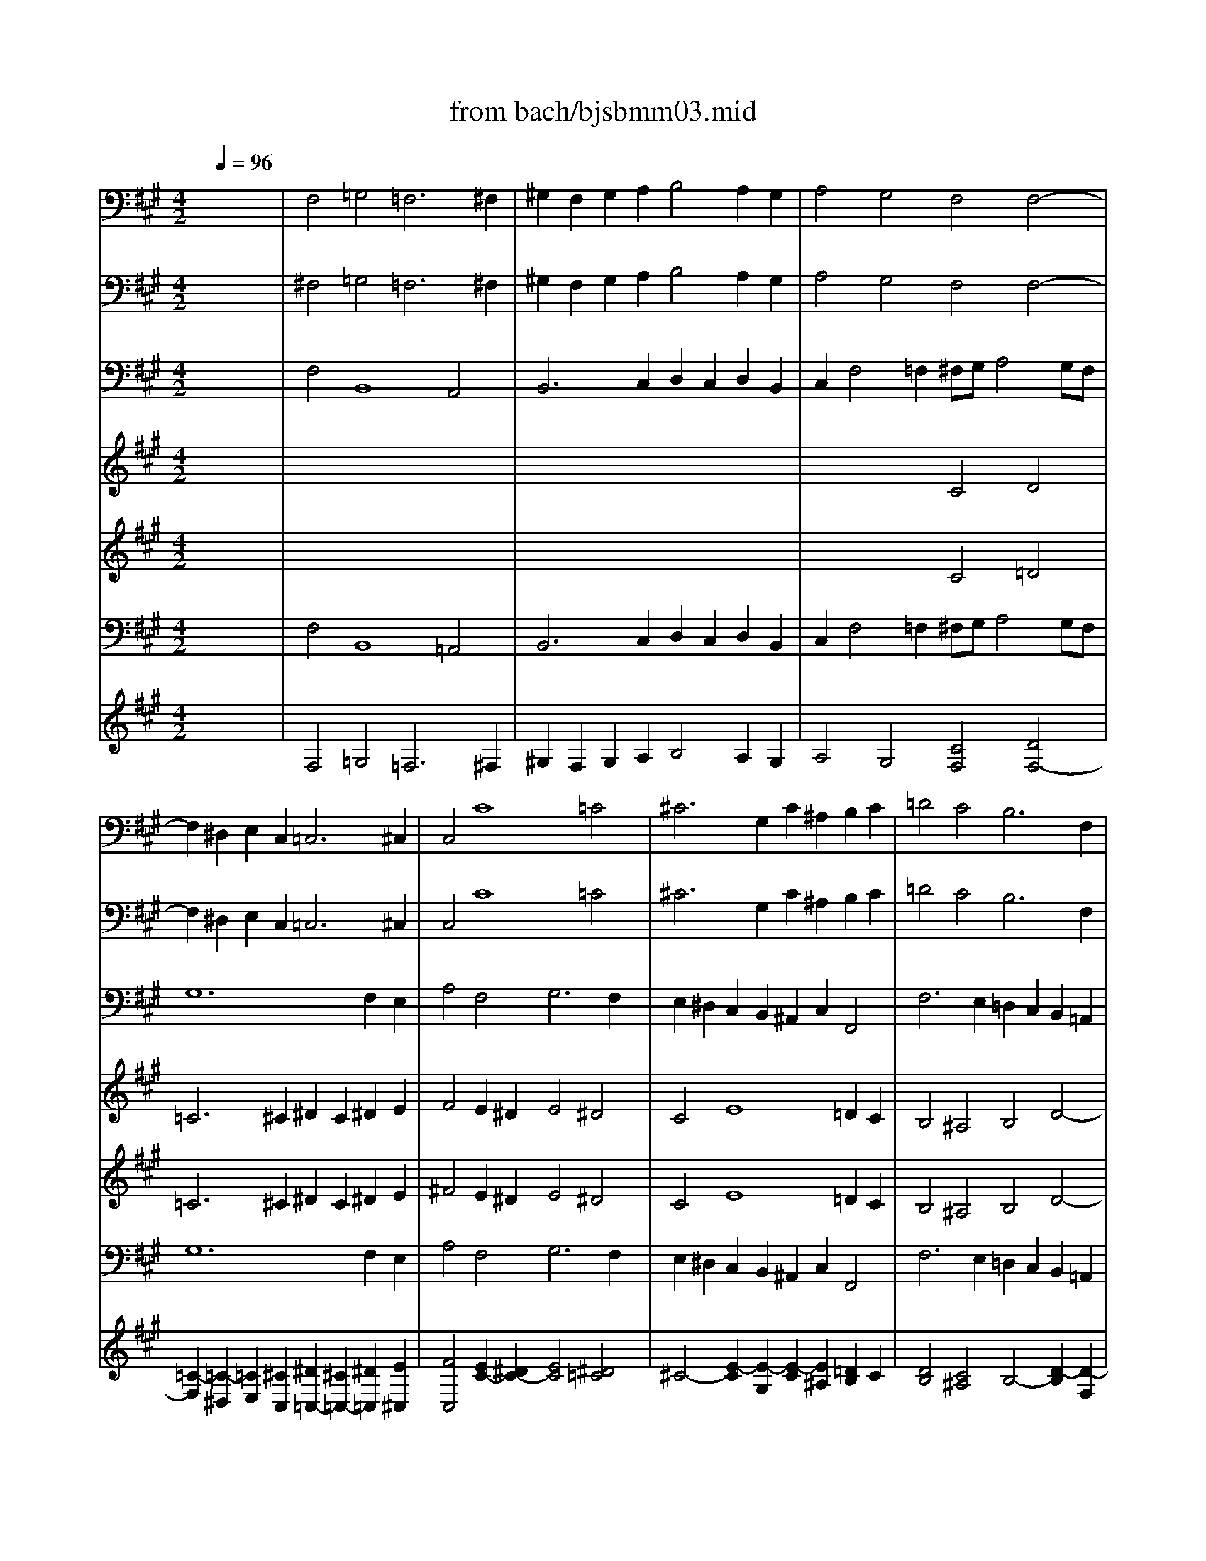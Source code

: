 X: 1
T: from bach/bjsbmm03.mid
M: 4/2
L: 1/8
Q:1/4=96
K:A % 3 sharps
%     Mass in B Minor          Johann Sebastion Bach  No. 3   Kyrie eleison    seq by David Siu  dss@po.cwru.edu      
% Grand Piano
%%MIDI program 19
V:1
% Flute
%%MIDI program 73
x16| \
x16| \
x16| \
x16|
x16| \
x16| \
x16| \
x16|
x16| \
x16| \
x16| \
x8 
%     Mass in B Minor          Johann Sebastion Bach  No. 3   Kyrie eleison    seq by David Siu  dss@po.cwru.edu      
c4 d4|
=c6 ^c2 ^d2 c2 ^d2 e2| \
f4 e2 ^d2 e4 ^d4| \
c4 e8 =d2 c2| \
B4 ^A4 B4 f4-|
f4 e2 ^d2 c4 =c4| \
^c4 c6 B2 =A2 G2| \
A4 G2 A2 B8-| \
B2 c2 =d8 c4-|
c4 f2 e2 d4 c2 B2| \
A2 B2 c2 F2 ^d4 e2 f2| \
=g4 f4 e4 =d4-| \
d2 c4 B2 A2 B2 c2 d2|
e8- e2 d2 d4| \
c4 B2 A4<^d4 e2| \
f2 e2 ^d2 c2 =c4 ^c2 ^d2| \
^G2 c4 =c2 ^c2 B2 A2 G2|
F2 G2 A4 G2 A2 B4-| \
B2 A2 B2 c2 =d8-| \
d2 c2 B2 A2 B2 A2 G2 F2| \
=F4 ^F8 =F4|
^F4 x12| \
x2 e4 d2 c2 A2 B2 c2| \
d2 c2 B2 ^A2 B2 e2 d2 c2| \
d4 c4 B4 x4|
x16| \
x16| \
x16| \
x16|
x8 B4 =c4| \
^A6 B2 ^c2 B2 c2 d2| \
e4 d2 c2 d4 c4| \
B2 x8 f4 e2|
^d2 B2 c2 ^d2 e2 =d2 c2 B2| \
c8- c2 F2 B4-| \
B2 d2 c2 B2 =A2 c2 f4-| \
f2 ^d2 e2  (3c4-c^A4- ^A=c4-=c|
^c4 e8 =d2 c2| \
B4 ^A4 B4 d4-| \
d4 c2 B2 =A4 G4| \
A2 a4 g2 =g2 ^d2 =f2 =g2|
^g2 ^f2 =f2 ^d2 c8-| \
c2  (3^f4-fe4- e^d4-^d =d4| \
c4 c4 A4 x4| \
c4 d4 =c6 ^c2|
^d2 c2 ^d2 =f2 ^f4 e2 ^d2| \
e4 =d4 c4 c4-| \
c2 F2 G2 A2 B2 d2 c2 B2| \
A4 G4 F8|
V:2
% Bassoon
%%MIDI program 70
x16| \
%     Mass in B Minor          Johann Sebastion Bach  No. 3   Kyrie eleison    seq by David Siu  dss@po.cwru.edu      
F,4 =G,4 =F,6 ^F,2| \
^G,2 F,2 G,2 A,2 B,4 A,2 G,2| \
A,4 G,4 F,4 F,4-|
F,2 ^D,2 E,2 C,4<=C,4 ^C,2| \
C,4 C8 =C4| \
^C6 G,2 C2 ^A,2 B,2 C2| \
=D4 C4 B,6 F,2|
B,2 G,2 =A,2 B,2 C4 B,4| \
C4 D4 G,4 F,4| \
C4 C,4 D,4 C,2 B,,2| \
C,2 C4 B,2 A,2 G,2 F,4|
G,12 F,2 G,2| \
A,4 G,2 F,2 G,4 G,,4| \
C,4 x12| \
x16|
x16| \
x16| \
x16| \
x16|
x16| \
x16| \
x16| \
x16|
x16| \
C,4 D,4 =C,6 ^C,2| \
^D,2 C,2 ^D,2 E,2 F,4 E,2 ^D,2| \
E,4 ^D,4 C,4 C,4|
=D,4 ^D,4 E,4 =F,4| \
^F,6 E,2 =D,2 C,2 B,,4| \
C,12 D,4-| \
D,2 C,2 D,2 B,,2 C,2 C4 B,2|
^A,2 F,2 G,2 ^A,2 B,2 =A,2 G,2 F,2| \
E,4  (3E,4-E,A,,4- A,,A,4-A, =G,2| \
F,2 D,2 E,2 F,2 =G,4 F,2 E,2| \
F,4 F,,4 B,,4 x4|
x16| \
x16| \
x16| \
x16|
x16| \
F,4 =G,4 =F,6 ^F,2| \
^G,2 F,2 G,2 ^A,2 B,4 =A,2 G,2| \
A,4 G,4 F,4 x4|
x2 B,4 A,2 G,2 E,2 F,2 G,2| \
A,2 F,2 G,2 ^A,2 B,2 =A,2 G,2 F,2| \
=F,2 C,2 ^D,2 =F,2 ^F,2 E,2 ^D,2 C,2| \
=C,4 ^C,2 C,2 G,4 G,,4|
C,4 C,2 B,,2 ^A,,4 F,,4| \
F,6 E,2 =D,2 C,2 B,,2 =A,,2| \
G,,2 B,,2 E,,4 E,6 D,2| \
C,2 E,2 A,,4 x8|
x8 x2 C4 B,2| \
^A,2 F,2 G,2 ^A,2 B,2 =A,2 G,2 F,2| \
=F,2 C,2 ^F,8 =G,4| \
=F,6 ^F,2 ^G,2 F,2 G,2 A,2|
B,4 A,2 G,2 A,4 G,4| \
F,8- F,2 F,2 G,2 ^A,2| \
B,2 =A,2 G,2 F,2 =F,4 ^F,2 B,,2| \
C,4 C,4 F,,8|
V:3
% Oboe
%%MIDI program 68
x16| \
x16| \
x16| \
x16|
x16| \
x16| \
x16| \
x16|
x16| \
x16| \
x16| \
x8 
%     Mass in B Minor          Johann Sebastion Bach  No. 3   Kyrie eleison    seq by David Siu  dss@po.cwru.edu      
c4 d4|
=c6 ^c2 ^d2 c2 ^d2 e2| \
f4 e2 ^d2 e4 ^d4| \
c4 e8 =d2 c2| \
B4 ^A4 B4 f4-|
f4 e2 ^d2 c4 =c4| \
^c4 c6 B2 =A2 G2| \
A4 G2 A2 B8-| \
B2 c2 =d8 c4-|
c4 f2 e2 d4 c2 B2| \
A2 B2 c2 F2 ^d4 e2 f2| \
=g4 f4 e4 =d4-| \
d2 c4 B2 A2 B2 c2 d2|
e8- e2 d2 d4| \
c4 B2 A4<^d4 e2| \
f2 e2 ^d2 c2 =c4 ^c2 ^d2| \
^G2 c4 =c2 ^c2 B2 A2 G2|
F2 G2 A4 G2 A2 B4-| \
B2 A2 B2 c2 =d8-| \
d2 c2 B2 A2 B2 A2 G2 F2| \
=F4 ^F8 =F4|
^F4 x12| \
x2 e4 d2 c2 A2 B2 c2| \
d2 c2 B2 ^A2 B2 e2 d2 c2| \
d4 c4 B4 x4|
x16| \
x16| \
x16| \
x16|
x8 B4 =c4| \
^A6 B2 ^c2 B2 c2 d2| \
e4 d2 c2 d4 c4| \
B2 x8 f4 e2|
^d2 B2 c2 ^d2 e2 =d2 c2 B2| \
c8- c2 F2 B4-| \
B2 d2 c2 B2 =A2 c2 f4-| \
f2 ^d2 e2  (3c4-c^A4- ^A=c4-=c|
^c4 e8 =d2 c2| \
B4 ^A4 B4 d4-| \
d4 c2 B2 =A4 G4| \
A2 a4 g2 =g2 ^d2 =f2 =g2|
^g2 ^f2 =f2 ^d2 c8-| \
c2  (3^f4-fe4- e^d4-^d =d4| \
c4 c4 A4 x4| \
c4 d4 =c6 ^c2|
^d2 c2 ^d2 =f2 ^f4 e2 ^d2| \
e4 =d4 c4 c4-| \
c2 F2 G2 A2 B2 d2 c2 B2| \
A4 G4 F8|
V:4
% Soprano II
%%MIDI program 53
x16| \
x16| \
x16| \
x16|
x16| \
x16| \
x16| \
x16|
x16| \
x16| \
x16| \
x8 
%     Mass in B Minor          Johann Sebastion Bach  No. 3   Kyrie eleison    seq by David Siu  dss@po.cwru.edu      
c4 d4|
=c6 ^c2 ^d2 c2 ^d2 e2| \
f4 e2 ^d2 e4 ^d4| \
c4 e8 =d2 c2| \
B4 ^A4 B4 f4-|
f4 e2 ^d2 c4 =c4| \
^c4 c6 B2 =A2 G2| \
A4 G2 A2 B8-| \
B2 c2 =d8 c4-|
c4 f2 e2 d4 c2 B2| \
A2 B2 c2 F2 ^d4 e2 f2| \
=g4 f4 e4 =d4-| \
d2 c4 B2 A2 B2 c2 d2|
e8- e2 d2 d4| \
c4 B2 A4<^d4 e2| \
f2 e2 ^d2 c2 =c4 ^c2 ^d2| \
^G2 c4 =c2 ^c2 B2 A2 G2|
F2 G2 A4 G2 A2 B4-| \
B2 A2 B2 c2 =d8-| \
d2 c2 B2 A2 B2 A2 G2 F2| \
=F4 ^F8 =F4|
^F4 x12| \
x2 e4 d2 c2 A2 B2 c2| \
d2 c2 B2 ^A2 B2 e2 d2 c2| \
d4 c4 B4 x4|
x16| \
x16| \
x16| \
x16|
x8 B4 =c4| \
^A6 B2 ^c2 B2 c2 d2| \
e4 d2 c2 d4 c4| \
B2 x8 f4 e2|
^d2 B2 c2 ^d2 e2 =d2 c2 B2| \
c8- c2 F2 B4-| \
B2 d2 c2 B2 =A2 c2 f4-| \
f2 ^d2 e2  (3c4-c^A4- ^A=c4-=c|
^c4 e8 =d2 c2| \
B4 ^A4 B4 d4-| \
d4 c2 B2 =A4 G4| \
A2 a4 g2 =g2 ^d2 =f2 =g2|
^g2 ^f2 =f2 ^d2 c8-| \
c2  (3^f4-fe4- e^d4-^d =d4| \
c4 c4 A4 x4| \
c4 d4 =c6 ^c2|
^d2 c2 ^d2 =f2 ^f4 e2 ^d2| \
e4 =d4 c4 c4-| \
c2 F2 G2 A2 B2 d2 c2 B2| \
A4 G4 F8|
V:5
% Alto
%%MIDI program 53
x16| \
x16| \
x16| \
x16|
x16| \
x16| \
x16| \
x16|
x16| \
%     Mass in B Minor          Johann Sebastion Bach  No. 3   Kyrie eleison    seq by David Siu  dss@po.cwru.edu      
F4 =G4 =F6 ^F2| \
^G2 F2 G2 A2 B4 A2 G2| \
A4 G4 F4 F4-|
F2 ^D2 E2 C4<=C4 ^C2| \
C4 c8 =c4| \
^c6 G2 c2 ^A2 B2 c2| \
=d4 c4 B4 F4|
G12 G4-| \
G2 F4 E2 ^D2 =F2 ^F4-| \
F4 =F4 ^F4 =G4| \
=F6 ^F2 ^G2 F2 G2 =A2|
B4 A2 G2 A4 G4| \
F4 A8 =G2 F2| \
E4 ^D4 E4 B4-| \
B4 A2 ^G2 F4 =F4|
^F4 c6 B2 A2 G2| \
A4 G2 F2 G8-| \
G16-| \
G4 F8 =F4|
^F6 F2 E2 F2 G4-| \
G2 F2 G2 ^A2 B8-| \
B2 =A2 G2 F2 =F4 =F2 ^F2| \
G4 F2 =D2 C4 C4|
C4 x6 B4 A2| \
G2 E2 F2 G2 A2 =G2 F2 E2| \
D8- D2 E2 F2 =G2| \
F4 x4 F4 =G4|
=F6 ^F2 ^G2 F2 G2 A2| \
B4 A2 G2 A4 G4| \
F4 c6 F2 G2 A2| \
B8- B2 E2 F2 =G2|
A8- A2 D2 =G4| \
F4 x4 ^G4 A4| \
B4 F4 F8| \
F2 c4 B2 ^A2 F2 G2 ^A2|
B2 =A2 G2 F2 E8-| \
E8 D8| \
C2 =F2 ^F2 G2 A2 F2 =c2 ^c2| \
^d4 G8 G4|
G4 c4 F4 G2 ^A2| \
B4 c4 F6 B,2| \
B2 G2 =A2 B2 c4 B4| \
A4 x6 ^d4 c2|
=c2 G2 ^A2 =c2 ^c2 B2 ^A2 G2| \
F12 =F2 ^F2| \
G4 F4 B6 =A2| \
G4 G2 A2 ^D4 G4|
F2 G2 A2 B2 E4 B2 B2| \
c2  (3F4-F=F4- =F^F4-F F4-| \
F2 F2 =F2 ^F2 G2 B2 A2 G2| \
F4 =F4 C8|
V:6
% Bass
%%MIDI program 53
x16| \
%     Mass in B Minor          Johann Sebastion Bach  No. 3   Kyrie eleison    seq by David Siu  dss@po.cwru.edu      
^F,4 =G,4 =F,6 ^F,2| \
^G,2 F,2 G,2 A,2 B,4 A,2 G,2| \
A,4 G,4 F,4 F,4-|
F,2 ^D,2 E,2 C,4<=C,4 ^C,2| \
C,4 C8 =C4| \
^C6 G,2 C2 ^A,2 B,2 C2| \
=D4 C4 B,6 F,2|
B,2 G,2 =A,2 B,2 C4 B,4| \
C4 D4 G,4 F,4| \
C4 C,4 D,4 C,2 B,,2| \
C,2 C4 B,2 A,2 G,2 F,4|
G,12 F,2 G,2| \
A,4 G,2 F,2 G,4 G,,4| \
C,4 x12| \
x16|
x16| \
x16| \
x16| \
x16|
x16| \
x16| \
x16| \
x16|
x16| \
C,4 D,4 =C,6 ^C,2| \
^D,2 C,2 ^D,2 E,2 F,4 E,2 ^D,2| \
E,4 ^D,4 C,4 C,4|
=D,4 ^D,4 E,4 =F,4| \
^F,6 E,2 =D,2 C,2 B,,4| \
C,12 D,4-| \
D,2 C,2 D,2 B,,2 C,2 C4 B,2|
^A,2 F,2 G,2 ^A,2 B,2 =A,2 G,2 F,2| \
E,4  (3E,4-E,A,,4- A,,A,4-A, =G,2| \
F,2 D,2 E,2 F,2 =G,4 F,2 E,2| \
F,4 F,,4 B,,4 x4|
x16| \
x16| \
x16| \
x16|
x16| \
F,4 =G,4 =F,6 ^F,2| \
^G,2 F,2 G,2 ^A,2 B,4 =A,2 G,2| \
A,4 G,4 F,4 x4|
x2 B,4 A,2 G,2 E,2 F,2 G,2| \
A,2 F,2 G,2 ^A,2 B,2 =A,2 G,2 F,2| \
=F,2 C,2 ^D,2 =F,2 ^F,2 E,2 ^D,2 C,2| \
=C,4 ^C,2 C,2 G,4 G,,4|
C,4 C,2 B,,2 ^A,,4 F,,4| \
F,6 E,2 =D,2 C,2 B,,2 =A,,2| \
G,,2 B,,2 C,2 D,4<E,4 D,2| \
C,2 E,2 A,,4 x8|
x8 x2 C4 B,2| \
^A,2 F,2 G,2 ^A,2 B,2 =A,2 G,2 F,2| \
=F,2 C,2 ^F,8 =G,4| \
=F,6 ^F,2 ^G,2 F,2 G,2 A,2|
B,4 A,2 G,2 A,4 G,4| \
F,8- F,2 F,2 G,2 ^A,2| \
B,2 =A,2 G,2 F,2 =F,4 ^F,2 B,,2| \
C,4 C,4 F,,8|
V:7
% Organ IV
%%MIDI program 19
x16| \
%     Mass in B Minor          Johann Sebastion Bach  No. 3   Kyrie eleison    seq by David Siu  dss@po.cwru.edu      
F,4 B,,8 A,,4| \
B,,6 C,2 D,2 C,2 D,2 B,,2| \
C,2 F,4 =F,2 ^F,G, A,4 G,F,|
G,12 F,2 E,2| \
A,4 F,4 G,6 F,2| \
E,2 ^D,2 C,2 B,,2 ^A,,2 C,2 F,,4| \
F,6 E,2 =D,2 C,2 B,,2 =A,,2|
G,,2 B,,2 E,,4 E,8-| \
E,2 D,2 C,2 B,,2 C,8-| \
C,4 B,,2 A,,2 D,4 B,,4| \
C,2 C4 B,2 A,2 G,2 F,4|
G,12 F,2 G,2| \
A,4 G,2 F,2 G,4 G,,4| \
C,4 C,,4 x2 F,2 G,2 ^A,2| \
B,2 D,2 E,2 F,2 B,,2 C,2 B,,2 =A,,2|
G,,2 G,2 ^A,2 =C2 ^C2 E,2 F,2 G,2| \
=A,4 ^A,4 B,4 =C4| \
^C4 C,2 C2 D2 C2 B,2 =A,2| \
G,2 A,2 G,2 F,2 =F,2 ^F,2 =F,2 ^D,2|
C,4 =D,4 B,,4 C,4| \
^F,4 F,,4 B,,8-| \
B,,4 =C,4 ^C,4 B,,2 A,,2| \
G,,4 A,,2 B,,2 C,2 C4 B,2-|
B,2 ^A,2 B,2 C2 D4 B,4| \
C,4 D,4 =C,6 ^C,2| \
^D,2 C,2 ^D,2 E,2 F,4 E,2 ^D,2| \
E,4 ^D,4 C,4 C,4|
=D,4 ^D,4 E,4 =F,4| \
^F,6 E,2 =D,2 C,2 B,,4| \
C,12 D,4-| \
D,2 C,2 D,2 B,,2 C,2 C4 B,2|
^A,2 F,2 G,2 ^A,2 B,2 =A,2 G,2 F,2| \
E,4  (3E,,4-E,,A,,4- A,,A,4-A, =G,2| \
F,2 D,2 E,2 F,2 =G,4 F,2 E,2| \
F,4 F,,4 B,,4 B,4-|
B,2 A,2 ^G,2 F,4 ^D,2 E,2 C,2| \
G,4 C6 C,2 C2 B,2| \
^A,2 F,2 G,2 ^A,2 B,2 B,,2 B,2 =A,2| \
G,2 E,2 F,2 G,2 A,2 A,,2 A,2 =G,2|
F,2 =D,2 E,2 F,2 =G,4 F,2 E,2| \
F,4 B,,8 A,,4| \
^G,,2 F,,2 G,,2 ^A,,2 B,,4 =A,,2 G,,2| \
A,,4 G,,4 F,,4 x4|
x2 B,4 A,2 G,2 E,2 F,2 G,2| \
A,2 F,2 G,2 ^A,2 B,2 =A,2 G,2 F,2| \
=F,2 C,2 ^D,2 =F,2 ^F,2 E,2 ^D,2 C,2| \
=C,4 ^C,4 G,4 G,,4|
C,2 =D,2 C,2 B,,2 ^A,,2 C,2 F,,4| \
F,6 E,2 D,2 C,2 B,,2 =A,,2| \
G,,2 B,,2 E,,4 E,6 D,2| \
C,4 C6 =C2 ^C2 ^D2|
G,4 x6 C4 B,2| \
^A,2 F,2 G,2 ^A,2 B,2 =A,2 G,2 F,2| \
=F,2 C,2 ^F,2 E,2 =D,2 C,2 B,,4-| \
B,,2 A,,2 G,,2 F,,2 G,,2 F,,2 G,,2 A,,2|
B,,4 A,,2 G,,2 A,,4 G,,4| \
F,,8- F,,2 F,2 G,2 ^A,2| \
B,2 =A,2 G,2 F,2 =F,4 ^F,2 B,,2| \
C,4 C,,4 F,,8|
V:8
% Tenor
%%MIDI program 53
x16| \
x16| \
x16| \
x8 
%     Mass in B Minor          Johann Sebastion Bach  No. 3   Kyrie eleison    seq by David Siu  dss@po.cwru.edu      
C4 D4|
=C6 ^C2 ^D2 C2 ^D2 E2| \
F4 E2 ^D2 E4 ^D4| \
C4 E8 =D2 C2| \
B,4 ^A,4 B,4 D4-|
D4 C2 B,2 =A,4 G,4| \
^A,4 B,6 G,2 =A,2 F,2| \
=F,6 ^F,2 F,4 F4-| \
F4 =F4 ^F4 A,4|
G,4 G2 E2 F4 ^D4| \
C4 A4 G6 F2| \
E2 ^D2 C2 B,2 ^A,2 C2 F,4| \
F6 E2 =D2 E2 D2 C2|
=C2 G,2 ^C2 ^D2 E4 ^D4| \
C4 E2 ^A,2 B,4 =C4| \
^C4 C2 C2 =D8-| \
D2 C2 B,2 =A,2 G,2 A,2 G,2 F,2|
=F,4 ^F,8 =F,4| \
^F,12 =G,2 A,2| \
B,4  (3A,4-A,^G,4- G,G4-G F2| \
=F2 C2 ^F2 G2 A4 G4|
F4 ^A,4 B,4 F4| \
=F4 ^F6 E2 ^D2 C2| \
=C2 ^C2 =C2 ^C2 ^D4 C2 =C2| \
^C4 ^D4 G,4 C4-|
C4 B,6 C2 =D4| \
C4 x4 F,4 =G,4| \
=F,6 ^F,2 ^G,2 F,2 G,2 =A,2| \
B,4 A,2 G,2 A,4 G,4|
F,2 F4 E2 ^D2 B,2 C2 ^D2| \
E2 =D2 C2 B,2 A,4 A,4-| \
A,4 =G,2 F,2 B,4 B,4| \
B,4 ^A,4 D4 x4|
C4 D4 =C6 ^C2| \
^D2 C2 ^D2 E2 F4 E2 ^D2| \
E4 =D2 C2 D4 D4-| \
D2 ^G,2 =A,2 B,2 C8-|
C2 F,2 =G,2 A,2 B,4 E4-| \
E4 D4 C8| \
B,2 A,2 B,2 C2 F,2 ^G,2 A,2 F,2| \
^D,4 =F,4 ^F,4 x4|
x8 x2 E4 =D2| \
C2 A,2 B,2 C2 D2 C2 B,2 A,2| \
G,2 B,2 A,2 G,2 F,4 A,4| \
G,4 C2 E2 ^D2 E2 F4|
E4 G2 G,2 C2 ^A,2 B,2 C2| \
=D4 C4 B,4 F2 D2| \
E4 E2 D2 C2 D2 E4| \
E4 x12|
x2 G4 F2 =F2 C2 ^D2 =F2| \
^F2 ^A,2 B,2 C4 F,2 B,4-| \
B,4 =A,2 A,4<=D4 CB,| \
C4 B,2 F2 F4 E4|
^D2 E2 F2 G2 C2 =D2 E4| \
^A,4 B,6 ^A,2 B,2 C2| \
D2 C2 B,2 =A,2 G,4 A,2 D2| \
C4 C2 B,2 ^A,8|
V:9
% Oboe II
%%MIDI program 68
x16| \
x16| \
x16| \
x16|
x16| \
x16| \
x16| \
x16|
x16| \
%     Mass in B Minor          Johann Sebastion Bach  No. 3   Kyrie eleison    seq by David Siu  dss@po.cwru.edu      
F4 =G4 =F6 ^F2| \
^G2 F2 G2 =A2 B4 A2 G2| \
A4 G4 F4 F4-|
F2 ^D2 E2 C2 =C/2^C/2=C/2^C/2 =C/2^C/2=C/2^C/2 =C/2^C/2=C/2^C/2 C2| \
C4 c8 =c4| \
^c6 G2 c2 ^A2 B2 c2| \
=d4 c4 B4 F4|
G12 G4-| \
G2 F4 E2 ^D2 =F2 ^F4-| \
F4 =F4 ^F4 =G4| \
=F6 ^F2 ^G2 F2 G2 =A2|
B4 A2 G2 A4 G4| \
F4 A8 =G2 F2| \
E4 ^D4 E4 B4-| \
B4 A2 ^G2 F4 =F4|
^F4 c6 B2 A2 G2| \
A4 G2 F2 G8-| \
G16-| \
G4 F8 =F4|
^F6 F2 E2 F2 G4-| \
G2 F2 G2 ^A2 B8-| \
B2 =A2 G2 F4<=F4 ^F2| \
G4 F2 =D2 C4 C4|
C4 x6 B4 A2| \
G2 E2 F2 G2 A2 =G2 F2 E2| \
D8- D2 E2 F2 =G2| \
F4 x4 F4 =G4|
=F6 ^F2 ^G2 F2 G2 A2| \
B4 A2 G2 A4 G4| \
F4 c6 F2 G2 A2| \
B8- B2 E2 F2 =G2|
A8- A2 D2 =G4| \
F4 x4 ^G4 A4| \
B4 F4 F8-| \
F2 c4 B2 ^A2 F2 G2 ^A2|
B2 =A2 G2 F2 E8-| \
E8 D8| \
C2 =F2 ^F2 G2 A2 F2 =c2 ^c2| \
^d4 G8 G4|
G4 c4 F4 G2 ^A2| \
B4 c4 F6 B,2| \
B2 G2 =A2 B2 c4 B4| \
A4 x6 ^d4 c2|
=c2 G2 ^A2 =c2 ^c2 B2 ^A2 G2| \
F12 =F2 ^F2| \
G4 F4 B6 =A2| \
G6 A2 ^D4 G4|
F2 G2 A2 B2 E4 B2 B2| \
c2  (3F4-F=F4- =F^F4-F F4-| \
F2 F2 =F2 ^F2 G2 B2 A2 G2| \
F4 =F4 C8|
V:10
% Vln I
%%MIDI program 48
x16| \
x16| \
x16| \
x16|
x16| \
x16| \
x16| \
x16|
x16| \
x16| \
x16| \
x8 
%     Mass in B Minor          Johann Sebastion Bach  No. 3   Kyrie eleison    seq by David Siu  dss@po.cwru.edu      
c4 =d4|
=c6 ^c2 ^d2 c2 ^d2 e2| \
^f4 e2 ^d2 e4 ^d4| \
c4 e8 =d2 c2| \
B4 ^A4 B4 f4-|
f4 e2 ^d2 c4 =c4| \
^c4 c6 B2 =A2 G2| \
A4 G2 A2 B8-| \
B2 c2 =d8 c4-|
c4 f2 e2 d4 c2 B2| \
A2 B2 c2 F2 ^d4 e2 f2| \
=g4 f4 e4 =d4-| \
d2 c4 B2 A2 B2 c2 d2|
e8- e2 d2 d4| \
c4 B2 A4<^d4 e2| \
f2 e2 ^d2 c2 =c4 ^c2 ^d2| \
^G2 c4 =c2 ^c2 B2 A2 G2|
F2 G2 A4 G2 A2 B4-| \
B2 A2 B2 c2 =d8-| \
d2 c2 B2 A2 B2 A2 G2 F2| \
=F4 ^F8 =F4|
^F4 x12| \
x2 e4 d2 c2 A2 B2 c2| \
d2 c2 B2 ^A2 B2 e2 d2 c2| \
d4 c4 B4 x4|
x16| \
x16| \
x16| \
x16|
x8 B4 =c4| \
^A6 B2 ^c2 B2 c2 d2| \
e4 d2 c2 d4 c4| \
B2 x8 f4 e2|
^d2 B2 c2 ^d2 e2 =d2 c2 B2| \
c8- c2 F2 B4-| \
B2 d2 c2 B2 =A2 c2 f4-| \
f2 ^d2 e2  (3c4-c^A4- ^A=c4-=c|
^c4 e8 =d2 c2| \
B4 ^A4 B4 d4-| \
d4 c2 B2 =A4 G4| \
A2 a4 g2 =g2 ^d2 =f2 =g2|
^g2 ^f2 =f2 ^d2 c8-| \
c2  (3^f4-fe4- e^d4-^d =d4| \
c4 c4 A4 x4| \
c4 d4 =c6 ^c2|
^d2 c2 ^d2 =f2 ^f4 e2 ^d2| \
e4 =d4 c4 c4-| \
c2 F2 G2 A2 B2 d2 c2 B2| \
A4 G4 F8|
V:11
% Vln II
%%MIDI program 48
x16| \
x16| \
x16| \
x16|
x16| \
x16| \
x16| \
x16|
x16| \
%     Mass in B Minor          Johann Sebastion Bach  No. 3   Kyrie eleison    seq by David Siu  dss@po.cwru.edu      
F4 =G4 =F6 ^F2| \
^G2 F2 G2 A2 B4 A2 G2| \
A4 G4 F4 F4-|
F2 ^D2 E2 C2 =C/2^C/2=C/2^C/2 =C/2^C/2=C/2^C/2 =C/2^C/2=C/2^C/2 C2| \
C4 c8 =c4| \
^c6 G2 c2 ^A2 B2 c2| \
=d4 c4 B4 F4|
G12 G4-| \
G2 F4 E2 ^D2 =F2 ^F4-| \
F4 =F4 ^F4 =G4| \
=F6 ^F2 ^G2 F2 G2 =A2|
B4 A2 G2 A4 G4| \
F4 A8 =G2 F2| \
E4 ^D4 E4 B4-| \
B4 A2 ^G2 F4 =F4|
^F4 c6 B2 A2 G2| \
A4 G2 F2 G8-| \
G16-| \
G4 F8 =F4|
^F6 F2 E2 F2 G4-| \
G2 F2 G2 ^A2 B8-| \
B2 =A2 G2 F4<=F4 ^F2| \
G4 F2 =D2 C4 C4|
C4 x6 B4 A2| \
G2 E2 F2 G2 A2 =G2 F2 E2| \
D8- D2 E2 F2 =G2| \
F4 x4 F4 =G4|
=F6 ^F2 ^G2 F2 G2 A2| \
B4 A2 G2 A4 G4| \
F4 c6 F2 G2 A2| \
B8- B2 E2 F2 =G2|
A8- A2 D2 =G4| \
F4 x4 ^G4 A4| \
B4 F4 F8-| \
F2 c4 B2 ^A2 F2 G2 ^A2|
B2 =A2 G2 F2 E8-| \
E8 D8| \
C2 =F2 ^F2 G2 A2 F2 =c2 ^c2| \
^d4 G8 G4|
G4 c4 F4 G2 ^A2| \
B4 c4 F6 B,2| \
B2 G2 =A2 B2 c4 B4| \
A4 x6 ^d4 c2|
=c2 G2 ^A2 =c2 ^c2 B2 ^A2 G2| \
F12 =F2 ^F2| \
G4 F4 B6 =A2| \
G6 A2 ^D4 G4|
F2 G2 A2 B2 E4 B2 B2| \
c2  (3F4-F=F4- =F^F4-F F4-| \
F2 F2 =F2 ^F2 G2 B2 A2 G2| \
F4 =F4 C8|
V:12
% Viola
%%MIDI program 48
x16| \
x16| \
x16| \
x8 
%     Mass in B Minor          Johann Sebastion Bach  No. 3   Kyrie eleison    seq by David Siu  dss@po.cwru.edu      
C4 =D4|
=C6 ^C2 ^D2 C2 ^D2 E2| \
^F4 E2 ^D2 E4 ^D4| \
C4 E8 =D2 C2| \
B,4 ^A,4 B,4 D4-|
D4 C2 B,2 =A,4 G,4| \
^A,4 B,6 G,2 =A,2 F,2| \
=F,6 ^F,2 F,4 F4-| \
F4 =F4 ^F4 A,4|
G,4 G2 E2 F4 ^D4| \
C4 A4 G6 F2| \
E2 ^D2 C2 B,2 ^A,2 C2 F,4| \
F6 E2 =D2 E2 D2 C2|
=C2 G,2 ^C2 ^D2 E4 ^D4| \
C4 E2 ^A,2 B,4 =C4| \
^C4 C2 C2 =D8-| \
D2 C2 B,2 =A,2 G,2 A,2 G,2 F,2|
=F,4 ^F,8 =F,4| \
^F,12 =G,2 A,2| \
B,4  (3A,4-A,^G,4- G,G4-G F2| \
=F2 C2 ^F2 G2 A4 G4|
F4 ^A,4 B,4 F4| \
=F4 ^F6 E2 ^D2 C2| \
=C2 ^C2 =C2 ^C2 ^D4 C2 =C2| \
^C4 ^D4 G,4 C4-|
C4 B,6 C2 =D4| \
C4 x4 F,4 =G,4| \
=F,6 ^F,2 ^G,2 F,2 G,2 =A,2| \
B,4 A,2 G,2 A,4 G,4|
F,2 F4 E2 ^D2 B,2 C2 ^D2| \
E2 =D2 C2 B,2 A,4 A,4-| \
A,4 =G,2 F,2 B,4 B,4-| \
B,4 ^A,4 D4 x4|
C4 D4 =C6 ^C2| \
^D2 C2 ^D2 E2 F4 E2 ^D2| \
E4 =D2 C2 D4 D4-| \
D2 ^G,2 =A,2 B,2 C8-|
C2 F,2 =G,2 A,2 B,4 E4-| \
E4 D4 C8| \
B,2 A,2 B,2 C2 F,2 ^G,2 A,2 F,2| \
^D,4 =F,4 ^F,4 x4|
x8 x2 E4 =D2| \
C2 A,2 B,2 C2 D2 C2 B,2 A,2| \
G,2 B,2 A,2 G,2 F,4 A,4| \
G,4 C2 E2 ^D2 E2 F4|
E4 G2 G,2 C2 ^A,2 B,2 C2| \
=D4 C4 B,4 F2 D2| \
E4 E2 D2 C2 D2 E4| \
E4 x12|
x2 G4 F2 =F2 C2 ^D2 =F2| \
^F2 ^A,2 B,2 C4 F,2 B,4-| \
B,4 =A,4 =D6 CB,| \
C4 B,2 F2 F4 E4|
^D2 E2 F2 G2 C2 =D2 E4| \
^A,4 B,6 ^A,2 B,2 C2| \
D2 C2 B,2 =A,2 G,4 A,2 D2| \
C4 C2 B,2 ^A,8|
V:13
% Cello
%%MIDI program 48
x16| \
%     Mass in B Minor          Johann Sebastion Bach  No. 3   Kyrie eleison    seq by David Siu  dss@po.cwru.edu      
F,4 B,,8 =A,,4| \
B,,6 C,2 D,2 C,2 D,2 B,,2| \
C,2 F,4 =F,2 ^F,G, A,4 G,F,|
G,12 F,2 E,2| \
A,4 F,4 G,6 F,2| \
E,2 ^D,2 C,2 B,,2 ^A,,2 C,2 F,,4| \
F,6 E,2 =D,2 C,2 B,,2 =A,,2|
G,,2 B,,2 E,,4 E,8-| \
E,2 D,2 C,2 B,,2 C,8-| \
C,4 B,,2 A,,2 D,4 B,,4| \
C,2 C4 B,2 A,2 G,2 F,4|
G,12 F,2 G,2| \
A,4 G,2 F,2 G,4 G,,4| \
C,4 C,,4 x2 F,2 G,2 ^A,2| \
B,2 D,2 E,2 F,2 B,,2 C,2 B,,2 =A,,2|
G,,2 G,2 ^A,2 =C2 ^C2 E,2 F,2 G,2| \
=A,4 ^A,4 B,4 =C4| \
^C4 C,2 C2 D2 C2 B,2 =A,2| \
G,2 A,2 G,2 F,2 =F,2 ^F,2 =F,2 ^D,2|
C,4 =D,4 B,,4 C,4| \
^F,4 F,,4 B,,8-| \
B,,4 =C,4 ^C,4 B,,2 A,,2| \
G,,4 A,,2 B,,2 C,2 C4 B,2-|
B,2 ^A,2 B,2 C2 D4 B,4| \
C,4 D,4 =C,6 ^C,2| \
^D,2 C,2 ^D,2 E,2 F,4 E,2 ^D,2| \
E,4 ^D,4 C,4 C,4|
=D,4 ^D,4 E,4 =F,4| \
^F,6 E,2 =D,2 C,2 B,,4| \
C,12 D,4-| \
D,2 C,2 D,2 B,,2 C,2 C4 B,2|
^A,2 F,2 G,2 ^A,2 B,2 =A,2 G,2 F,2| \
E,4  (3E,,4-E,,A,,4- A,,A,4-A, =G,2| \
F,2 D,2 E,2 F,2 =G,4 F,2 E,2| \
F,4 F,,4 B,,4 B,4-|
B,2 A,2 ^G,2 F,4 ^D,2 E,2 C,2| \
G,4 C6 C,2 C2 B,2| \
^A,2 F,2 G,2 ^A,2 B,2 B,,2 B,2 =A,2| \
G,2 E,2 F,2 G,2 A,2 A,,2 A,2 =G,2|
F,2 =D,2 E,2 F,2 =G,4 F,2 E,2| \
F,4 B,,8 A,,4| \
^G,,2 F,,2 G,,2 ^A,,2 B,,4 =A,,2 G,,2| \
A,,4 G,,4 F,,4 x4|
x2 B,4 A,2 G,2 E,2 F,2 G,2| \
A,2 F,2 G,2 ^A,2 B,2 =A,2 G,2 F,2| \
=F,2 C,2 ^D,2 =F,2 ^F,2 E,2 ^D,2 C,2| \
=C,4 ^C,4 G,4 G,,4|
C,2 =D,2 C,2 B,,2 ^A,,2 C,2 F,,4| \
F,6 E,2 D,2 C,2 B,,2 =A,,2| \
G,,2 B,,2 E,,4 E,6 D,2| \
C,4 C6 =C2 ^C2 ^D2|
G,4 x6 C4 B,2| \
^A,2 F,2 G,2 ^A,2 B,2 =A,2 G,2 F,2| \
=F,2 C,2 ^F,2 E,2 =D,2 C,2 B,,4-| \
B,,2 A,,2 G,,2 F,,2 G,,2 F,,2 G,,2 A,,2|
B,,4 A,,2 G,,2 A,,4 G,,4| \
F,,8- F,,2 F,2 G,2 ^A,2| \
B,2 =A,2 G,2 F,2 =F,4 ^F,2 B,,2| \
C,4 C,,4 F,,8|
V:14
% Organ rh
%%MIDI program 19
x16| \
x16| \
x16| \
x16|
x16| \
x16| \
x16| \
x16|
x16| \
%     Mass in B Minor          Johann Sebastion Bach  No. 3   Kyrie eleison    seq by David Siu  dss@po.cwru.edu      
F4 =G4 =F6 ^F2| \
^G2 F2 G2 A2 B4 A2 G2| \
A4 G4 [c4F4] [d4F4-]|
[=c2-F2] [=c2-^D2] [=c2E2] [^c2C2] [^d2=C2-] [^c2=C2-] [^d2=C2] [e2^C2]| \
[f4C4] [e2c2-] [^d2c2-] [e4c4] [^d4=c4]| \
^c4- [e2-c2] [e2-G2] [e2-c2] [e2^A2] [=d2B2] c2| \
[d4B4] [c4^A4] B4 [f4-F4]|
[f4G4-] [e2G2-] [^d2G2-] [c4G4] [=c4G4-]| \
[^c2-G2] [c2F2-] [c2-F2] [c2-E2] [c2^D2] [B2=F2] [=A2^F2-] [G2F2-]| \
[A4F4] [G2=F2-] [A2=F2] [B4-^F4] [B4-=G4]| \
[B2=F2-] [c2=F2-] [=d2-=F2] [d2-^F2] [d2-^G2] [d2F2] [c2-G2] [c2-A2]|
[c4B4] [f2A2] [e2G2] [d4A4] [c2G2-] [B2G2]| \
[A2F2-] [B2F2] [c2A2-] [A2-F2] [^d4A4] [e2=G2] [f2F2]| \
[=g4E4] [f4^D4] [e4E4] [=d4-B4-]| \
[d2B2-] [c2-B2] [c2A2] [B2^G2] [A2F2-] [B2F2] [c2=F2-] [d2=F2]|
[e4-^F4] [e6c6] [d2B2] [d2-A2] [d2G2]| \
[c4A4] [B2G2] [A2F2] [^d6G6-] [e2G2-]| \
[f2G2-] [e2G2-] [^d2G2-] [c2G2-] [=c4G4-] [^c2G2-] [^d2G2-]| \
G2- [c2-G2] [c2F2-] [=c2F2-] [^c2F2-] [B2F2] [A2=F2-] [G2=F2]|
^F2- [G2F2-] [A2-F2] [A2F2] [G2E2] [A2F2] [B4-G4-]| \
[B2G2] [A2F2] [B2G2] [c2^A2] [=d8-B8-]| \
[d2B2] [c2=A2] [B2G2] [A2F2] [B2=F2-] [A2=F2] [G2=F2] ^F2| \
[G4=F4] ^F2- [F2-D2] [F4C4] [=F4C4]|
[^F4C4] x6 B4 A2| \
G2 [e2-E2] [e2F2] [d2G2] [c2A2] [A2=G2] [B2F2] [c2E2]| \
[d2D2-] [c2D2-] [B2D2-] [^A2D2-] [B2D2] [e2E2] [d2F2] [c2=G2]| \
[d4F4] c4 [B4F4] =G4|
=F6 ^F2 ^G2 F2 G2 =A2| \
B4 A2 G2 A4 G4| \
F4 c6 F2 G2 A2| \
B8- B2 E2 F2 =G2|
A8- [B2-A2] [B2D2] [=c4=G4]| \
[^A4-F4] ^A2 B2 [^c2^G2-] [B2G2] [c2=A2-] [d2A2]| \
[e4B4] [d2F2-] [c2F2] [d4F4-] [c4F4]| \
[B2F2] c4 B2 ^A2 [f2-F2] [f2G2] [e2^A2]|
[^d2B2] [B2=A2] [c2G2] [^d2F2] [e2E2-] [=d2E2-] [c2E2-] [B2E2-]| \
[c8-E8] [c2D2-] [F2D2-] [B4-D4]| \
[B2C2] [d2=F2] [c2^F2] [B2G2] A2 [c2F2] [f2-=c2] [f2-^c2]| \
[f2^d2-] [^d2^d2] [e2G2-] [c4G4-] [^A2G2] [=c4G4]|
[^c4G4] [e4-c4] [e4F4] [=d2G2] [c2^A2]| \
B4 [c4^A4] [B4F4-] [d2-F2] [d2-B,2]| \
[d2-B2] [d2G2] [c2=A2] B2 [c4A4] [B4G4]| \
A2- [a2-A2] a2 g2 =g2 ^d2- [=f2^d2] [=g2c2]|
[^g2=c2] [^f2G2] [=f2^A2] [^d2=c2] ^c2- [c2-B2] [c2-^A2] [c2-G2]| \
[c2^F2-] [f4F4-] [e2F2-] [^d4F4] [=d2-=F2] [d2^F2]| \
[c4G4] [c4F4] [B4-=A4] B2 A2| \
[c4G4] [d2-G2] [d2A2] [=c4-^D4] [=c2G2-] [^c2G2]|
[^d2F2] [c2G2] [^d2A2] [=f2B2] [^f4E4] [e2B2] [^d2B2]| \
[e2-c2] [e2F2-] [=d2-F2] [d2=F2] [c4^F4] [c4-F4-]| \
[c2F2] F2 [G2=F2] [A2^F2] [B2G2] [d2B2] [c2A2] [B2G2]| \
[A4F4] [G4=F4] [^F8C8]|
V:15
% Organ lh
%%MIDI program 19
x16| \
%     Mass in B Minor          Johann Sebastion Bach  No. 3   Kyrie eleison    seq by David Siu  dss@po.cwru.edu      
F,4 =G,4 =F,6 ^F,2| \
^G,2 F,2 G,2 A,2 B,4 A,2 G,2| \
A,4 G,4 [C4F,4] [D4F,4-]|
[=C2-F,2] [=C2-^D,2] [=C2E,2] [^C2C,2] [^D2=C,2-] [^C2=C,2-] [^D2=C,2] [E2^C,2]| \
[F4C,4] [E2C2-] [^D2C2-] [E4C4] [^D4=C4]| \
^C4- [E2-C2] [E2-G,2] [E2-C2] [E2^A,2] [=D2B,2] C2| \
[D4B,4] [C4^A,4] B,4- [D2-B,2] [D2-F,2]|
[D2-B,2] [D2G,2] [C2=A,2] B,2 [C4A,4] [B,4G,4]| \
[C4^A,4] [D4B,4-] [B,2G,2-] [G,2G,2] [=A,2F,2-] [F,2F,2]| \
[C4=F,4-] [=F,2C,2-] [^F,2C,2] [F,4D,4] [F2-C,2] [F2-B,,2]| \
[F2-C,2] [F2C2-] [=F2-C2] [=F2B,2] [^F2-A,2] [F2G,2] [A,4F,4]|
G,4- [G2G,2-] [E2G,2-] [F4G,4] [^D2-F,2] [^D2G,2]| \
[C4A,4] [A2-G,2] [A2F,2] [G4-G,4] [G2G,,2-] [F2G,,2]| \
[E2C,2-] [^D2C,2] C2 B,2 ^A,2 C2 F,4| \
F6 E2 =D2 E2 D2 C2|
=C2 G,2 ^C2 ^D2 E4 ^D4| \
C4 E2 ^A,2 B,4 =C4| \
^C4 C2 C2 =D8-| \
D2 C2 B,2 =A,2 G,2 A,2 G,2 F,2|
=F,4 ^F,8 =F,4| \
^F,12 =G,2 A,2| \
B,4  (3A,4-A,^G,4- G,G4-G F2| \
=F2 C2 ^F2 G2 A4 G4|
F4 ^A,4 B,4 F4| \
[=F4C,4] [^F4-D,4] [F2=C,2-] [E2=C,2-] [^D2=C,2] [^C2C,2]| \
[=C2^D,2] [^C2C,2] [=C2^D,2] [^C2E,2] [^D4F,4] [C2E,2] [=C2^D,2]| \
[^C4E,4] [^D4^D,4] [G,4C,4] [C4-C,4]|
[C4=D,4] [B,4-^D,4] [B,2E,2-] [C2E,2] [=D4=F,4]| \
[C4^F,4-] F,2 E,2 [F,2-D,2] [F,2C,2] [=G,4B,,4]| \
[=F,6C,6-] [^F,2C,2-] [^G,2C,2-] [F,2C,2] [G,2D,2-] [=A,2D,2-]| \
[B,2-D,2] [B,2C,2] [A,2D,2] [G,2B,,2] [A,2-C,2] [C2-A,2] [C2G,2-] [B,2G,2]|
[^A,2F,2] [F2-F,2] [F2G,2] [E2^A,2] [^D2B,2] [B,2=A,2] [C2G,2] [^D2F,2]| \
[E2E,2-] [=D2E,2] [C2E,2-] [B,2E,2] [A,2-A,,2] [A,4-A,4] [A,2-=G,2]| \
[A,2-F,2] [A,2D,2] [=G,2E,2] F,2 [B,4=G,4] [B,2-F,2] [B,2E,2]| \
[B,4F,4] [^A,4F,,4] [D4B,,4] x4|
C4 D4 =C6 ^C2| \
^D2 C2 ^D2 E2 F4 E2 ^D2| \
E4 =D2 C2 D4 D4-| \
D2 ^G,2 =A,2 B,2 C8-|
C2 F,2 =G,2 A,2 B,4 E4-| \
[E4F,4] [D4=G,4] [C6-=F,6] [C2^F,2]| \
[B,2^G,2] [A,2F,2] [B,2G,2] [C2^A,2] [B,2-F,2] [B,2G,2] =A,2 [G,2F,2]| \
[A,4^D,4] [G,4=F,4] ^F,4 x4|
x2 B,4 A,2 G,2 [E2-E,2] [E2F,2] [=D2G,2]| \
[C2A,2] [A,2F,2] [B,2G,2] [C2^A,2] [D2B,2] [C2=A,2] [B,2G,2] [A,2F,2]| \
[G,2=F,2] [B,2C,2] [A,2^D,2] [G,2=F,2] ^F,2- [F,2E,2] [A,2-^D,2] [A,2C,2]| \
[G,4=C,4] [^C2C,2] [E2C,2] [^D2G,2-] [E2G,2] [F4G,,4]|
[E4C,4] [G2C,2] [G,2B,,2] [C2^A,,2-] [^A,2^A,,2] [B,2F,,2-] [C2F,,2]| \
[=D4F,4-] [C2-F,2] [C2E,2] [B,2-D,2] [B,2C,2] [F2B,,2] [D2=A,,2]| \
[E2-G,,2] [E2B,,2] [E2C,2] [D2D,2] [C2E,2-] [D2E,2-] [E2-E,2] [E2D,2]| \
[E2-C,2] [E2E,2] A,,4 x8|
x2 G4 F2 =F2 C2- [^D2C2] [=F2B,2]| \
[^F2^A,2] [^A,2F,2] [B,2G,2] [C2-^A,2] [C2B,2] [=A,2F,2] [B,2-G,2] [B,2-F,2]| \
[B,2-=F,2] [B,2C,2] [A,2^F,2-] [A,2F,2-] [=D4-F,4] [D2=G,2-] [C=G,-][B,=G,]| \
[C4=F,4-] [B,2=F,2] [^F2F,2] [F2-^G,2] [F2F,2] [E2-G,2] [E2A,2]|
[^D2B,2-] [E2B,2] [F2A,2] [G2G,2] [C2A,2-] [=D2A,2] [E4G,4]| \
[^A,4F,4-] [B,6F,6] [^A,2F,2] [B,2G,2] [C2^A,2]| \
[D2B,2] [C2=A,2] [B,2G,2] [A,2F,2] [G,4=F,4] [A,2^F,2] [D2B,,2]| \
[C4C,4] [C2C,2-] [B,2C,2] [^A,8F,,8]|
